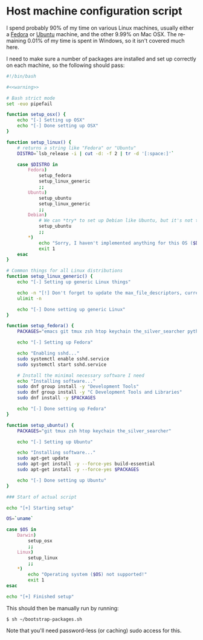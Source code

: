 #+LANGUAGE: en
#+PROPERTY: header-args :eval no :results code replace :noweb yes :tangle no
#+HTML_HEAD: <link rel="stylesheet" href="http://dakrone.github.io/org.css" type="text/css" />
#+EXPORT_SELECT_TAGS: export
#+EXPORT_EXCLUDE_TAGS: noexport
#+OPTIONS: H:4 num:nil toc:t \n:nil @:t ::t |:t ^:{} -:t f:t *:t
#+OPTIONS: skip:nil d:(HIDE) tags:not-in-toc
#+TODO: SOMEDAY(s) TODO(t) INPROGRESS(i) WAITING(w@/!) NEEDSREVIEW(n@/!) | DONE(d)
#+TODO: WAITING(w@/!) HOLD(h@/!) | CANCELLED(c@/!)
#+TAGS: export(e) noexport(n)
#+STARTUP: fold nodlcheck lognotestate content

* Host machine configuration script
:PROPERTIES:
:ID:       5ac8245d-fe06-465a-9e09-a635fa7916f7
:CUSTOM_ID: d3a5d179-7d9a-4469-a559-8ee94eb14bf8
:END:
I spend probably 90% of my time on various Linux machines, usually either a
[[http://fedoraproject.org][Fedora]] or [[http://ubuntu.com][Ubuntu]] machine, and the other 9.99% on Mac OSX. The remaining 0.01% of
my time is spent in Windows, so it isn't covered much here.

I need to make sure a number of packages are installed and set up correctly on
each machine, so the following should pass:

#+BEGIN_SRC sh :tangle bootstrap-packages.sh
#!/bin/bash

#<<warning>>

# Bash strict mode
set -euo pipefail

function setup_osx() {
    echo "[-] Setting up OSX"
    echo "[-] Done setting up OSX"
}

function setup_linux() {
    # returns a string like "Fedora" or "Ubuntu"
    DISTRO=`lsb_release -i | cut -d: -f 2 | tr -d '[:space:]'`

    case $DISTRO in
        Fedora)
            setup_fedora
            setup_linux_generic
            ;;
        Ubuntu)
            setup_ubuntu
            setup_linux_generic
            ;;
        Debian)
            # We can *try* to set up Debian like Ubuntu, but it's not tested
            setup_ubuntu
            ;;
        ,*)
            echo "Sorry, I haven't implemented anything for this OS ($DISTRO) yet"
            exit 1
    esac
}

# Common things for all Linux distributions
function setup_linux_generic() {
    echo "[-] Setting up generic Linux things"

    echo -n "[!] Don't forget to update the max_file_descriptors, currently: "
    ulimit -n

    echo "[-] Done setting up generic Linux"
}

function setup_fedora() {
    PACKAGES="emacs git tmux zsh htop keychain the_silver_searcher python-pip cmake"

    echo "[-] Setting up Fedora"

    echo "Enabling sshd..."
    sudo systemctl enable sshd.service
    sudo systemctl start sshd.service
    
    # Install the minimal necessary software I need
    echo "Installing software..."
    sudo dnf group install -y "Development Tools"
    sudo dnf group install -y "C Development Tools and Libraries"
    sudo dnf install -y $PACKAGES

    echo "[-] Done setting up Fedora"
}

function setup_ubuntu() {
    PACKAGES="git tmux zsh htop keychain the_silver_searcher"
    
    echo "[-] Setting up Ubuntu"

    echo "Installing software..."
    sudo apt-get update
    sudo apt-get install -y --force-yes build-essential
    sudo apt-get install -y --force-yes $PACKAGES

    echo "[-] Done setting up Ubuntu"
}

### Start of actual script

echo "[+] Starting setup"

OS=`uname`

case $OS in
    Darwin)
        setup_osx
        ;;
    Linux)
        setup_linux
        ;;
    ,*)
        echo "Operating system ($OS) not supported!"
        exit 1
esac

echo "[+] Finished setup"
#+END_SRC

This should then be manually run by running:

#+BEGIN_SRC
$ sh ~/bootstrap-packages.sh
#+END_SRC

Note that you'll need password-less (or caching) sudo access for this.
